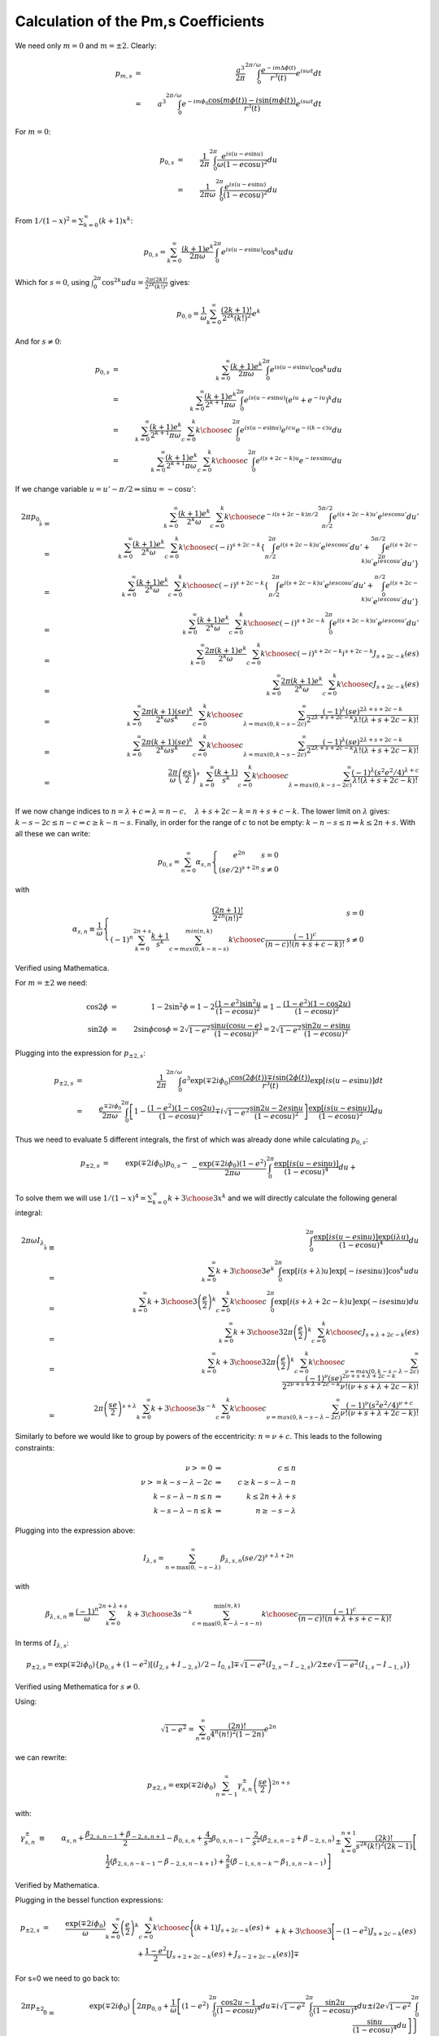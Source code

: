 ************************************
Calculation of the Pm,s Coefficients
************************************

We need only :math:`m=0` and :math:`m=\pm2`.
Clearly:

.. math::

	p_{m,s}&=&\frac{a^3}{2\pi}\int_0^{2\pi/\omega} 
		\frac{e^{-im\Delta \phi(t)}}{r^3(t)}e^{i s \omega t}dt\\
	&=& a^3\int_0^{2\pi/\omega} 
		e^{-im\phi_0}\frac{\cos(m\phi(t))-i\sin(m\phi(t))}{r^3(t)} 
		e^{i s \omega t}dt

For :math:`m=0`:

.. math::

	p_{0,s}&=& \frac{1}{2\pi}\int_{0}^{2\pi} 
		\frac{e^{i s (u-e\sin u)}}{\omega (1-e\cos u)^2} du\\
	&=& \frac{1}{2\pi\omega}
		\int_{0}^{2\pi} \frac{e^{i s (u-e\sin u)}} {(1-e\cos u)^2} du

From :math:`1/(1-x)^2=\sum_{k=0}^\infty (k+1)x^k`:

.. math::

	p_{0,s}= \sum_{k=0}^\infty \frac{(k+1)e^k}{2\pi\omega}
		\int_{0}^{2\pi} e^{i s (u-e\sin u)} \cos^k u du

Which for :math:`s=0`, using :math:`\int_0^{2\pi} \cos^{2k} u du = \frac{2\pi
(2k)!}{2^{2k}(k!)^2}` gives:

.. math::

	p_{0,0}=\frac{1}{\omega}
		\sum_{k=0}^\infty \frac{(2k+1)!}{2^{2k}(k!)^2}e^k

And for :math:`s \neq 0`\ :

.. math::

	p_{0,s} & = & \sum_{k=0}^\infty \frac{(k+1)e^k}{2\pi\omega}
		\int_{0}^{2\pi} e^{i s (u-e\sin u)} \cos^k u du\\
	& = & \sum_{k=0}^\infty \frac{(k+1)e^k}{2^{k+1}\pi\omega}
		\int_{0}^{2\pi} e^{i s (u-e\sin u)}
			\left(e^{iu}+e^{-iu}\right)^k du\\
	& = & \sum_{k=0}^\infty \frac{(k+1)e^k}{2^{k+1}\pi\omega}\sum_{c=0}^k
		{k \choose c} \int_{0}^{2\pi} e^{i s (u-e\sin u)} 
									e^{icu}e^{-i(k-c)u} du\\
	& = & \sum_{k=0}^\infty \frac{(k+1)e^k}{2^{k+1}\pi\omega}\sum_{c=0}^k
		{k \choose c} \int_{0}^{2\pi} e^{i (s+2c-k) u} e^{-ies\sin u} du

If we change variable :math:`u=u'-\pi/2\Rightarrow \sin u = -\cos u'`\ :

.. math::

	2\pi p_{0,s}&=&\sum_{k=0}^\infty \frac{(k+1)e^k}{2^k\omega}
		\sum_{c=0}^k {k \choose c} e^{-i (s+2c-k)\pi/2}
			\int_{\pi/2}^{5\pi/2} e^{i (s+2c-k) u'} e^{ies\cos u'} du'\\
	&=&\sum_{k=0}^\infty \frac{(k+1)e^k}{2^k\omega}
		\sum_{c=0}^k {k \choose c} (-i)^{s+2c-k} \left\{
			\int_{\pi/2}^{2\pi} e^{i (s+2c-k) u'} e^{ies\cos u'} du'
			+
			\int_{2\pi}^{5\pi/2} e^{i (s+2c-k) u'} e^{ies\cos u'} du' 
		\right\}\\
	&=&\sum_{k=0}^\infty \frac{(k+1)e^k}{2^k\omega}
		\sum_{c=0}^k {k \choose c} (-i)^{s+2c-k} \left\{
			\int_{\pi/2}^{2\pi} e^{i (s+2c-k) u'} e^{ies\cos u'} du'
			+
			\int_{0}^{\pi/2} e^{i (s+2c-k) u'} e^{ies\cos u'} du' \right\}\\
	&=&\sum_{k=0}^\infty \frac{(k+1)e^k}{2^k\omega}
		\sum_{c=0}^k {k \choose c} (-i)^{s+2c-k}
			\int_{0}^{2\pi} e^{i (s+2c-k) u'} e^{ies\cos u'} du'\\
	&=&\sum_{k=0}^\infty \frac{2\pi(k+1)e^k}{2^k\omega}
		\sum_{c=0}^k {k \choose c} (-i)^{s+2c-k} i^{s+2c-k}
			J_{s+2c-k}(es)\\
	&=&\sum_{k=0}^\infty \frac{2\pi(k+1)e^k}{2^k\omega}
		\sum_{c=0}^k {k \choose c} J_{s+2c-k}(es)\\
	&=&\sum_{k=0}^\infty \frac{2\pi(k+1)(se)^k}{2^k\omega s^k}
		\sum_{c=0}^k {k \choose c} \sum_{\lambda=max(0,k-s-2c)}^{\infty}
			\frac{(-1)^\lambda (se)^{2\lambda+s+2c-k}}
				{2^{2\lambda+s+2c-k}\lambda!(\lambda+s+2c-k)!}\\
	&=&\sum_{k=0}^\infty \frac{2\pi(k+1)(se)^k}{2^k\omega s^k}
		\sum_{c=0}^k {k \choose c} \sum_{\lambda=max(0,k-s-2c)}^{\infty}
			\frac{(-1)^\lambda (se)^{2\lambda+s+2c-k}}
				{2^{2\lambda+s+2c-k}\lambda!(\lambda+s+2c-k)!}\\
	&=&\frac{2\pi}{\omega} \left(\frac{es}{2}\right)^s
		\sum_{k=0}^\infty \frac{(k+1)}{s^k}
		\sum_{c=0}^k {k \choose c} \sum_{\lambda=max(0,k-s-2c)}^{\infty}
			\frac{(-1)^\lambda (s^2e^2/4)^{\lambda+c}}
				{\lambda!(\lambda+s+2c-k)!}\\

If we now change indices to :math:`n=\lambda+c\Rightarrow
\lambda=n-c,\quad\lambda+s+2c-k=n+s+c-k`\ . The lower limit on :math:`\lambda`
gives: :math:`k-s-2c\leq n-c\Rightarrow c\geq k-n-s`\ . Finally, in order for the
range of :math:`c` to not be empty: :math:`k-n-s\leq n\Rightarrow k\leq 2n+s`. With
all these we can write:

.. math::

	p_{0,s}=\sum_{n=0}^\infty \alpha_{s,n}\left\{
		\begin{array}{l@{,\quad}l}
			e^{2n} & s=0\\
			(se/2)^{s+2n} & s \neq 0
		\end{array}\right.

with

.. math::

	\alpha_{s,n}\equiv\frac{1}{\omega}\left\{\begin{array}{l@{,\quad}l}
		\frac{(2n+1)!}{2^{2n}(n!)^2} & s=0\\
		(-1)^n \sum_{k=0}^{2n+s} \frac{k+1}{s^k}
		\sum_{c=max(0,k-n-s)}^{min(n,k)}
		{k \choose c} \frac{(-1)^c}{(n-c)!(n+s+c-k)!} & s \neq 0
	\end{array} \right.

Verified using Mathematica.

For :math:`m=\pm2` we need:

.. math::

	\cos2\phi &=& 1-2\sin^2\phi = 1-2\frac{(1-e^2)\sin^2u}{(1-e\cos u)^2} 
				= 1-\frac{(1-e^2)(1-\cos2u)}{(1-e\cos u)^2}\\
	\sin2\phi &=& 2\sin\phi\cos\phi = 2\sqrt{1-e^2}
				\frac{\sin u(\cos u - e)}{(1-e\cos u)^2}
				= 2\sqrt{1-e^2}\frac{\sin 2u - e\sin u}{(1-e\cos u)^2}

Plugging into the expression for :math:`p_{\pm2,s}`\ :

.. math::

	p_{\pm2,s}&=& \frac{1}{2\pi}\int_0^{2\pi/\omega} 
		a^3\exp(\mp 2i\phi_0)\frac{\cos(2\phi(t))\mp i\sin(2\phi(t))}{r^3(t)}
		\exp[i s (u-e\sin u)]dt\\
	&=& \frac{e^{\mp 2i\phi_0}}{2\pi\omega}\int_0^{2\pi} 
		\left[1-\frac{(1-e^2)(1-\cos2u)}{(1-e\cos u)^2}
				\mp
				i\sqrt{1-e^2}\frac{\sin 2u - 2e\sin u}{(1-e\cos u)^2}\right]
		\frac{\exp[i s (u-e\sin u)]}{(1-e\cos u)^2} du

Thus we need to evaluate 5 different integrals, the first of which was
already done while calculating :math:`p_{0,s}`\ :

.. math::

	p_{\pm2,s}&=&\exp\left(\mp 2i\phi_0\right) p_{0,s} -\\
		&&{}-\frac{\exp(\mp 2i\phi_0)(1-e^2)}{2\pi\omega}
		\int_{0}^{2\pi} \frac{\exp[i s (u-e\sin u)]} {(1-e\cos u)^4} du+\\
		&&{}+\frac{\exp(\mp 2i\phi_0)(1-e^2)}{2\pi\omega}
		\int_{0}^{2\pi} \frac{\exp[i s (u-e\sin u)]\cos 2u} {(1-e\cos u)^4}
		du\mp\\
		&&{}\mp i\frac{\exp(\mp 2i\phi_0)\sqrt{1-e^2}}{2\pi\omega}
		\int_{0}^{2\pi} \frac{\exp[i s (u-e\sin u)]\sin 2u} {(1-e\cos u)^4}
		du\pm\\
		&&{}\pm i\frac{2e\exp(\mp 2i\phi_0)\sqrt{1-e^2}}{2\pi\omega}
		\int_{0}^{2\pi} \frac{\exp[i s (u-e\sin u)]\sin u} {(1-e\cos u)^4}
		du\\

To solve them we will use :math:`1/(1-x)^4=\sum_{k=0}^\infty {{k+3} \choose 3}
x^k` and we will directly calculate the following general integral:


.. math::

	2\pi\omega I_{\lambda,s}&\equiv&
	\int_{0}^{2\pi} \frac{\exp[i s (u-e\sin u)]\exp(i\lambda u)}
						{(1-e\cos u)^4} du\\
	&=&\sum_{k=0}^\infty {{k+3} \choose 3} e^k
	\int_{0}^{2\pi} \exp[i (s+\lambda) u]\exp[-ise\sin u)]\cos^k u du\\
	&=&\sum_{k=0}^\infty {{k+3} \choose 3} \left(\frac{e}{2}\right)^k
	\sum_{c=0}^k {k \choose c} \int_{0}^{2\pi} 
						\exp[i (s+\lambda+2c-k) u]\exp(-ise\sin u) du\\
	&=&\sum_{k=0}^\infty {{k+3} \choose 3} 2\pi \left(\frac{e}{2}\right)^k
		\sum_{c=0}^k {k \choose c} J_{s+\lambda+2c-k}(es)\\
	&=&\sum_{k=0}^\infty {{k+3} \choose 3} 2\pi \left(\frac{e}{2}\right)^k
		\sum_{c=0}^k {k \choose c} \sum_{\nu=max(0,k-s-\lambda-2c)}^{\infty}
			\frac{(-1)^\nu (se)^{2\nu+s+\lambda+2c-k}}
				{2^{2\nu+s+\lambda+2c-k}\nu!(\nu+s+\lambda+2c-k)!}\\
	&=&2\pi\left(\frac{se}{2}\right)^{s+\lambda}\sum_{k=0}^\infty
		{{k+3} \choose 3} s^{-k}\sum_{c=0}^k {k \choose c}
		\sum_{\nu=max(0,k-s-\lambda-2c)}^{\infty}
			\frac{(-1)^\nu (s^2e^2/4)^{\nu+c}}{\nu!(\nu+s+\lambda+2c-k)!}

Similarly to before we would like to group by powers of the eccentricity:
:math:`n=\nu+c`\ . This leads to the following constraints:

.. math::

	\nu>=0 & \Rightarrow & c \le n\\
	\nu>=k-s-\lambda-2c & \Rightarrow & c \ge k-s-\lambda-n\\
	k-s-\lambda-n \le n & \Rightarrow & k \le 2n+\lambda+s\\
	k-s-\lambda-n \le k & \Rightarrow & n \ge -s - \lambda

Plugging into the expression above:

.. math::

	I_{\lambda,s} = \sum_{n=\max(0,-s-\lambda)}^\infty \beta_{\lambda,s,n}
		(se/2)^{s+\lambda+2n}

with

.. math::

	\beta_{\lambda,s,n}\equiv \frac{(-1)^n}{\omega}
	\sum_{k=0}^{2n+\lambda+s}
		{{k+3} \choose 3} s^{-k}\sum_{c=\max(0,k-\lambda-s-n)}^{\min(n,k)}
			{k \choose c} \frac{(-1)^c}{(n-c)!(n+\lambda+s+c-k)!}

In terms of :math:`I_{\lambda,s}`\ :

.. math::

	p_{\pm2,s}=\exp(\mp 2i\phi_0)\left\{p_{0,s}
		+(1-e^2)\left[(I_{2,s}+I_{-2,s})/2-I_{0,s}\right]
		\mp \sqrt{1-e^2}(I_{2,s}-I_{-2,s})/2
		\pm e\sqrt{1-e^2}(I_{1,s}-I_{-1,s})
	\right\}

Verified using Methematica for :math:`s\neq0`\ .

Using:

.. math::

	\sqrt{1-e^2}=\sum_{n=0}^\infty \frac{(2n)!}{4^n (n!)^2(1-2n)} e^{2n}

we can rewrite:

.. math::

	p_{\pm2,s}=\exp(\mp 2i\phi_0)\sum_{n=-1}^\infty 
		\gamma^\pm_{s,n}\left(\frac{se}{2}\right)^{2n+s}

with:

.. math::

	\gamma^\pm_{s,n} &\equiv &\alpha_{s,n}
	+
	\frac{\beta_{2,s,n-1}+\beta_{-2,s,n+1}}{2}
	-
	\beta_{0,s,n}+\frac{4}{s^2}\beta_{0,s,n-1}
	-
	\frac{2}{s^2}\left(\beta_{2,s,n-2}+\beta_{-2,s,n}\right)\\
	&&{}\pm
	\sum_{k=0}^{n+1} \frac{(2k)!}{s^{2k}(k!)^2(2k-1)}
		\left[\frac{1}{2}\left(\beta_{2,s,n-k-1}-\beta_{-2,s,n-k+1}\right)+
		\frac{2}{s}\left(\beta_{-1,s,n-k}-\beta_{1,s,n-k-1}\right)\right]

Verified by Mathematica.

Plugging in the bessel function expressions:

.. math::

	p_{\pm2,s}&=&\frac{\exp(\mp 2i\phi_0)}{\omega}\sum_{k=0}^\infty 
		\left(\frac{e}{2}\right)^k \sum_{c=0}^k {k \choose c}
		\Bigg\{
			(k+1)J_{s+2c-k}(es) + \\
		&&{}+{{k+3} \choose 3} \Bigg[
			-(1-e^2)J_{s+2c-k}(es)
			+\frac{1-e^2}{2}\big[J_{s+2+2c-k}(es)+J_{s-2+2c-k}(es)\big]
			\mp\\
		&&\quad\quad\quad\quad\quad{}
			\mp\frac{\sqrt{1-e^2}}{2}\big[J_{s+2+2c-k}(es)-
											J_{s-2+2c-k}(es)\big]
			\pm e\sqrt{1-e^2}\big[J_{s+1+2c-k}(es)-J_{s-1+2c-k}(es)\big]
		\Bigg]
		\Bigg\}

For s=0 we need to go back to:

.. math::

	2\pi p_{\pm2,0}&=&\exp\left(\mp 2i\phi_0\right) \left\{2\pi p_{0,0} +
		\frac{1}{\omega}\left[
			(1-e^2)\int_{0}^{2\pi} \frac{\cos 2u -1} {(1-e\cos u)^4} du
			\mp
			i\sqrt{1-e^2}\int_{0}^{2\pi} \frac{\sin 2u} {(1-e\cos u)^4} du
			\pm
			i2e\sqrt{1-e^2} \int_{0}^{2\pi} \frac{\sin u} {(1-e\cos u)^4} du
		\right]\right\}\\
	&=&\exp\left(\mp 2i\phi_0\right) \left\{2\pi p_{0,0} +
		\frac{2}{\omega}\left[
			(1-e^2)\int_{0}^{2\pi} \frac{\cos^2 u -1} {(1-e\cos u)^4} du
			\pm
			i\sqrt{1-e^2}\int_{0}^{2\pi} \frac{\cos u}{(1-e\cos u)^4}d\cos u
			\mp
			ie\sqrt{1-e^2} \int_{0}^{2\pi} \frac{1}{(1-e\cos u)^4} d\cos u
		\right]\right\} 

.. math::

	\int_{0}^{2\pi}\frac{\cos^{2n} u} {(1-e\cos u)^4} du
	&=&\sum_{k=0}^\infty {2k+3 \choose 3} e^{2k}
			\int_{0}^{2\pi}\frac{\cos^{2n+2k} u} du\\
	&=&2\pi\sum_{k=0}^\infty {2k+3 \choose 3}
			\frac{(2k+2n)!}{2^{2k+2n}[(k+n)!]^2} e^{2k}

.. math::

	\int_{0}^{2\pi} \frac{1}{(1-e\cos u)^4} d\cos u
	&=&-\frac{1}{e}\int_{0}^{2\pi} \frac{1}{(1-e\cos u)^4} d(1-e\cos u)\\
	&=&\left.\frac{1}{3e(1-e\cos u)^3}\right|_{0}^{2\pi}\\
	&=&0

.. math::

	\int_{0}^{2\pi} \frac{\cos u}{(1-e\cos u)^4}d\cos u
	&=&\frac{1}{e^2}\int_{0}^{2\pi} \frac{1-e\cos u-1}{(1-e\cos u)^4}
		d(1-e\cos u)\\
	&=&\frac{1}{e^2}\int_{0}^{2\pi} \frac{1}{(1-e\cos u)^3} d(1-e\cos u)\\
	&=&-\frac{1}{2e^2(1-e\cos u)^2}\\
	&=&0

So we are left with:

.. math::

	p_{\pm2,0}&=&\exp\left(\mp 2i\phi_0\right) \left\{p_{0,0} +
		\frac{2(1-e^2)}{\omega}\left\{\sum_{k=0}^\infty {2k+3 \choose 3}
			\frac{(2k+2)!}{2^{2k+2}[(k+1)!]^2}-
			\frac{2k!}{2^{2k}(k!)^2}\right\}e^{2k}\right\}\\
	&=&\exp\left(\mp 2i\phi_0\right) \left\{p_{0,0} -
		\frac{2(1-e^2)}{\omega}\sum_{k=0}^\infty {2k+3 \choose 3}
			\frac{2k!}{2^{2k}(k!)^2(2k+2)}e^{2k}\right\}\\
	&=&\exp\left(\mp 2i\phi_0\right) \left\{p_{0,0} -
		\frac{2}{\omega}\sum_{k=0}^\infty \left[
			{2k+3 \choose 3} \frac{2k!}{2^{2k}(k!)^2(2k+2)}
			-
			{2k+1 \choose 3} \frac{2(k-1)!}{2^{2k-2}[(k-1)!]^2 2k}
		\right]e^{2k}\right\}\\
	&=&\exp\left(\mp 2i\phi_0\right) \left\{p_{0,0} -
		\frac{2}{\omega}\sum_{k=0}^\infty \left[
			\frac{(2k+3)(2k+1)!}{6\,2^{2k}(k!)^2}
			-
			\frac{4k^2(2k+1)(2k-1)!}{6\,2^2k(k!)^2}
		\right]e^{2k}\right\}\\
	&=&\exp\left(\mp 2i\phi_0\right) \left\{p_{0,0} -
		\frac{2}{\omega}\sum_{k=0}^\infty \left[
			\frac{(2k+3)(2k+1)!}{6\,2^{2k}(k!)^2}
			-
			\frac{2k(2k+1)!}{6\,2^2k(k!)^2}
		\right]e^{2k}\right\}\\
	&=&\exp\left(\mp 2i\phi_0\right) \left\{p_{0,0} -
		\frac{2}{\omega}\sum_{k=0}^\infty \frac{(2k+1)!}{2^{2k+1}(k!)^2}
		e^{2k}\right\}\\
	&=&0

Confirmed by Mathematica.
